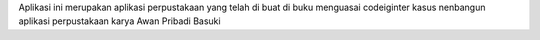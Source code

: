 Aplikasi ini merupakan aplikasi perpustakaan yang telah di buat di buku menguasai codeiginter kasus nenbangun aplikasi perpustakaan karya Awan Pribadi Basuki
